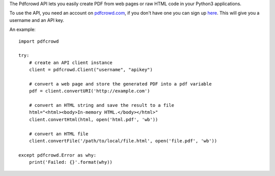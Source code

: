 
The Pdfcrowd API lets you easily create PDF from web pages or raw HTML
code in your Python3 applications.


To use the API, you need an account on `pdfcrowd.com
<https://pdfcrowd.com>`_, if you don't have one you can sign up `here
<https://pdfcrowd.com/pricing/api/>`_. This will give you a username
and an API key.


An example::

    import pdfcrowd

    try:
        # create an API client instance
        client = pdfcrowd.Client("username", "apikey")

        # convert a web page and store the generated PDF into a pdf variable
        pdf = client.convertURI('http://example.com')

        # convert an HTML string and save the result to a file
        html="<html><body>In-memory HTML.</body></html>"
        client.convertHtml(html, open('html.pdf', 'wb'))

        # convert an HTML file
        client.convertFile('/path/to/local/file.html', open('file.pdf', 'wb'))

    except pdfcrowd.Error as why:
        print('Failed: {}'.format(why))



